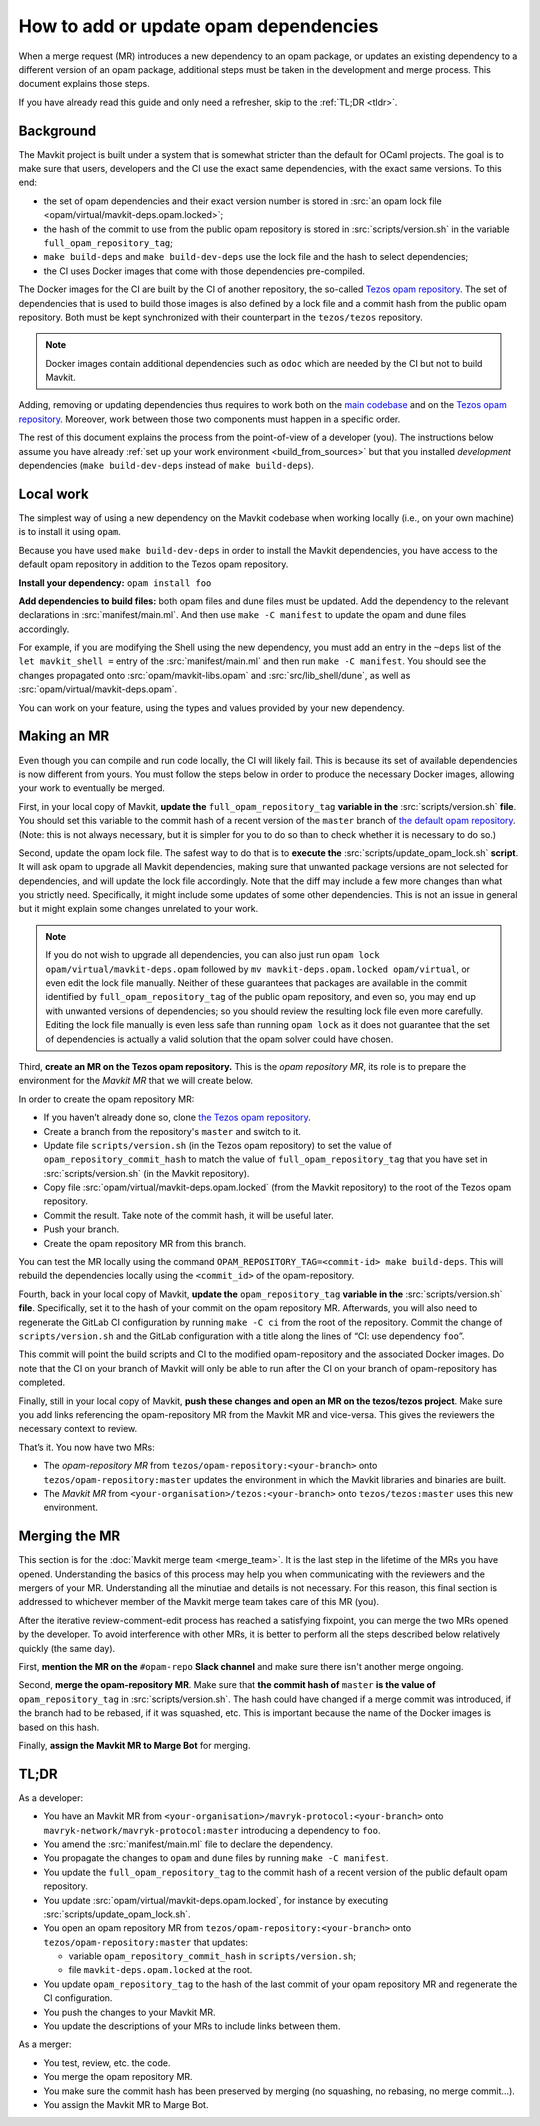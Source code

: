 How to add or update opam dependencies
======================================

When a merge request (MR) introduces a new dependency to an opam package, or
updates an existing dependency to a different version of an opam package,
additional steps must be taken in the development and merge process.
This document explains those steps.

If you have already read this guide and only need a refresher, skip to the
:ref:`TL;DR <tldr>`.

Background
----------

The Mavkit project is built under a system that is somewhat stricter than
the default for OCaml projects. The goal is to make sure that users, developers
and the CI use the exact same dependencies, with the exact same versions.
To this end:

- the set of opam dependencies and their exact version number is stored in
  :src:`an opam lock file <opam/virtual/mavkit-deps.opam.locked>`;
- the hash of the commit to use from the public opam repository is stored
  in :src:`scripts/version.sh` in the variable ``full_opam_repository_tag``;
- ``make build-deps`` and ``make build-dev-deps`` use the lock file and the hash
  to select dependencies;
- the CI uses Docker images that come with those dependencies pre-compiled.

The Docker images for the CI are built by the CI of another repository,
the so-called `Tezos opam repository <https://gitlab.com/tezos/opam-repository>`__.
The set of dependencies that is used to build those images is also defined
by a lock file and a commit hash from the public opam repository.
Both must be kept synchronized with their counterpart in the ``tezos/tezos`` repository.

.. note::

    Docker images contain additional dependencies
    such as ``odoc`` which are needed by the CI but not to build Mavkit.

Adding, removing or updating dependencies thus requires to work both
on the `main codebase <https://gitlab.com/tezos/tezos>`__ and on
the `Tezos opam repository <https://gitlab.com/tezos/opam-repository>`__.
Moreover, work between those two components must happen in a specific order.

The rest of this document explains the process from the point-of-view of
a developer (you). The instructions below assume you have already
:ref:`set up your work environment <build_from_sources>`
but that you installed *development* dependencies
(``make build-dev-deps`` instead of ``make build-deps``).

Local work
----------

The simplest way of using a new dependency on the Mavkit codebase when working 
locally (i.e., on your own machine) is to install it using ``opam``.

Because you have used ``make build-dev-deps`` in order to install the
Mavkit dependencies, you have access to the default opam repository in
addition to the Tezos opam repository.

**Install your dependency:** ``opam install foo``

**Add dependencies to build files:** both opam files and dune files must
be updated.
Add the dependency to the relevant declarations in :src:`manifest/main.ml`. And
then use ``make -C manifest`` to update the opam and dune files accordingly.

For example, if you are modifying the Shell using the new
dependency, you must add an entry in the ``~deps`` list of the
``let mavkit_shell =`` entry of the :src:`manifest/main.ml` and then run
``make -C manifest``. You should see the changes propagated onto
:src:`opam/mavkit-libs.opam` and :src:`src/lib_shell/dune`,
as well as :src:`opam/virtual/mavkit-deps.opam`.

You can work on your feature, using the types and values provided by
your new dependency.

Making an MR
------------

Even though you can compile and run code locally, the CI will likely fail.
This is because its set of available dependencies is now different from yours.
You must follow the steps below in order to produce the necessary Docker images,
allowing your work to eventually be merged.

First, in your local copy of Mavkit, **update the**
``full_opam_repository_tag`` **variable in the** :src:`scripts/version.sh`
**file**. You should set this variable to the commit hash of a recent version of
the ``master`` branch of
`the default opam repository <https://github.com/ocaml/opam-repository/commits/master>`__.
(Note: this is not always necessary, but it is simpler for you to do so
than to check whether it is necessary to do so.)

Second, update the opam lock file. The safest way to do that is to
**execute the** :src:`scripts/update_opam_lock.sh` **script**.
It will ask opam to upgrade all Mavkit dependencies,
making sure that unwanted package versions are not selected for dependencies,
and will update the lock file accordingly.
Note that the diff may include a few more changes than what you strictly need.
Specifically, it might include some updates of some other dependencies. This is
not an issue in general but it might explain some changes unrelated to your work.

.. note::

    If you do not wish to upgrade all dependencies,
    you can also just run ``opam lock opam/virtual/mavkit-deps.opam``
    followed by ``mv mavkit-deps.opam.locked opam/virtual``,
    or even edit the lock file manually.
    Neither of these guarantees that packages are available in the commit
    identified by ``full_opam_repository_tag`` of the public opam repository,
    and even so, you may end up with unwanted versions of dependencies;
    so you should review the resulting lock file even more carefully.
    Editing the lock file manually is even less safe than running ``opam lock``
    as it does not guarantee that the set of dependencies is actually
    a valid solution that the opam solver could have chosen.

Third, **create an MR on the Tezos opam repository.**
This is the *opam repository MR*, its role is to prepare
the environment for the *Mavkit MR* that we will create below.

In order to create the opam repository MR:

- If you haven’t already done so, clone
  `the Tezos opam repository <https://gitlab.com/tezos/opam-repository>`__.
- Create a branch from the repository's ``master`` and switch to it.
- Update file ``scripts/version.sh`` (in the Tezos opam repository)
  to set the value of ``opam_repository_commit_hash``
  to match the value of ``full_opam_repository_tag`` that you have set in
  :src:`scripts/version.sh` (in the Mavkit repository).
- Copy file :src:`opam/virtual/mavkit-deps.opam.locked` (from the Mavkit repository)
  to the root of the Tezos opam repository.
- Commit the result. Take note of the commit hash, it will be useful later.
- Push your branch.
- Create the opam repository MR from this branch.

You can test the MR locally using the command
``OPAM_REPOSITORY_TAG=<commit-id> make build-deps``. This will rebuild the
dependencies locally using the ``<commit_id>`` of the opam-repository.

Fourth, back in your local copy of Mavkit, **update the** ``opam_repository_tag``
**variable in the** :src:`scripts/version.sh` **file**. Specifically, set it
to the hash of your commit on the opam repository MR.
Afterwards, you will also need to regenerate the GitLab CI configuration
by running ``make -C ci`` from the root of the repository.
Commit the change of ``scripts/version.sh`` and the GitLab configuration
with a title along the lines of “CI: use dependency ``foo``”.

This commit will point the build scripts and CI to the modified
opam-repository and the associated Docker images. Do note that the CI on your
branch of Mavkit will only be able to run after the CI on your branch of
opam-repository has completed.

Finally, still in your local copy of Mavkit, **push these changes and open
an MR on the tezos/tezos project**. Make sure you add links referencing the opam-repository MR from
the Mavkit MR and vice-versa. This gives the reviewers the necessary context to
review.

That’s it. You now have two MRs:

- The *opam-repository MR* from ``tezos/opam-repository:<your-branch>``
  onto ``tezos/opam-repository:master`` updates the environment in which
  the Mavkit libraries and binaries are built.
- The *Mavkit MR* from ``<your-organisation>/tezos:<your-branch>``
  onto ``tezos/tezos:master`` uses this new environment.

Merging the MR
--------------

This section is for the :doc:`Mavkit merge team <merge_team>`. It is the last
step in the lifetime
of the MRs you have opened. Understanding the basics of this process may
help you when communicating with the reviewers and the mergers of your
MR. Understanding all the minutiae and details is not necessary. For
this reason, this final section is addressed to whichever member of the
Mavkit merge team takes care of this MR (you).

After the iterative review-comment-edit process has reached a satisfying
fixpoint, you can merge the two MRs opened by the developer. To avoid
interference with other MRs, it is better to perform all the steps
described below relatively quickly (the same day).

First, **mention the MR on the** ``#opam-repo`` **Slack channel** and make sure
there isn't another merge ongoing.

Second, **merge the opam-repository MR**.
Make sure that **the commit hash of** ``master`` **is the value of**
``opam_repository_tag`` in :src:`scripts/version.sh`.
The hash could have changed if a merge commit was introduced, if the branch
had to be rebased, if it was squashed, etc.
This is important because the name of the Docker images is based on this hash.

Finally, **assign the Mavkit MR to Marge Bot** for merging.

.. _tldr:

TL;DR
-----

As a developer:

- You have an Mavkit MR from ``<your-organisation>/mavryk-protocol:<your-branch>``
  onto ``mavryk-network/mavryk-protocol:master`` introducing a dependency to ``foo``.
- You amend the :src:`manifest/main.ml` file to declare the dependency.
- You propagate the changes to ``opam`` and ``dune`` files by running ``make -C manifest``.
- You update the ``full_opam_repository_tag`` to the commit hash of
  a recent version of the public default opam repository.
- You update :src:`opam/virtual/mavkit-deps.opam.locked`,
  for instance by executing :src:`scripts/update_opam_lock.sh`.
- You open an opam repository MR from ``tezos/opam-repository:<your-branch>``
  onto ``tezos/opam-repository:master`` that updates:

  - variable ``opam_repository_commit_hash`` in ``scripts/version.sh``;
  - file ``mavkit-deps.opam.locked`` at the root.

- You update ``opam_repository_tag`` to the hash of the last commit of your opam repository MR
  and regenerate the CI configuration.
- You push the changes to your Mavkit MR.
- You update the descriptions of your MRs to include links between them.

As a merger:

- You test, review, etc. the code.
- You merge the opam repository MR.
- You make sure the commit hash has been preserved by merging
  (no squashing, no rebasing, no merge commit…).
- You assign the Mavkit MR to Marge Bot.
